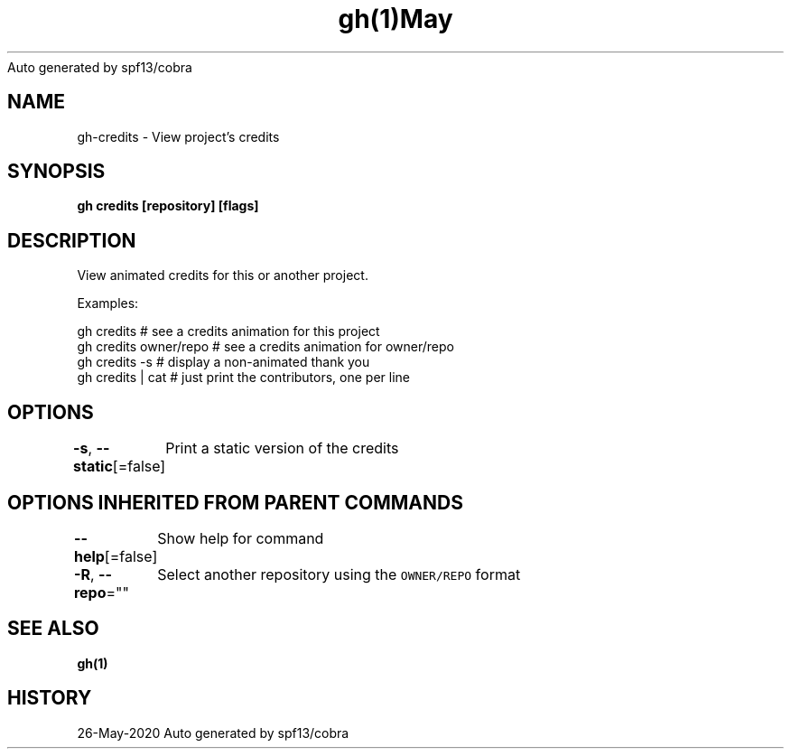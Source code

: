 .nh
.TH gh(1)May 2020
Auto generated by spf13/cobra

.SH NAME
.PP
gh\-credits \- View project's credits


.SH SYNOPSIS
.PP
\fBgh credits [repository] [flags]\fP


.SH DESCRIPTION
.PP
View animated credits for this or another project.

.PP
Examples:

.PP
gh credits            # see a credits animation for this project
  gh credits owner/repo # see a credits animation for owner/repo
  gh credits \-s         # display a non\-animated thank you
  gh credits | cat      # just print the contributors, one per line


.SH OPTIONS
.PP
\fB\-s\fP, \fB\-\-static\fP[=false]
	Print a static version of the credits


.SH OPTIONS INHERITED FROM PARENT COMMANDS
.PP
\fB\-\-help\fP[=false]
	Show help for command

.PP
\fB\-R\fP, \fB\-\-repo\fP=""
	Select another repository using the \fB\fCOWNER/REPO\fR format


.SH SEE ALSO
.PP
\fBgh(1)\fP


.SH HISTORY
.PP
26\-May\-2020 Auto generated by spf13/cobra

